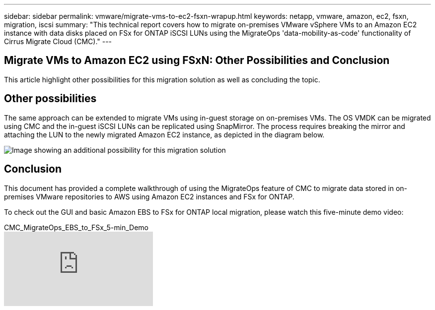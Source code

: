 ---
sidebar: sidebar
permalink: vmware/migrate-vms-to-ec2-fsxn-wrapup.html
keywords: netapp, vmware, amazon, ec2, fsxn, migration, iscsi
summary: "This technical report covers how to migrate on-premises VMware vSphere VMs to an Amazon EC2 instance with data disks placed on FSx for ONTAP iSCSI LUNs using the MigrateOps 'data-mobility-as-code' functionality of Cirrus Migrate Cloud (CMC)."
---

== Migrate VMs to Amazon EC2 using FSxN: Other Possibilities and Conclusion
:hardbreaks:
:nofooter:
:icons: font
:linkattrs:
:imagesdir: ./../media/

[.lead]
This article highlight other possibilities for this migration solution as well as concluding the topic.

== Other possibilities

The same approach can be extended to migrate VMs using in-guest storage on on-premises VMs. The OS VMDK can be migrated using CMC and the in-guest iSCSI LUNs can be replicated using SnapMirror. The process requires breaking the mirror and attaching the LUN to the newly migrated Amazon EC2 instance, as depicted in the diagram below.

image:migrate-ec2-fsxn-image13.png["Image showing an additional possibility for this migration solution"]

== Conclusion

This document has provided a complete walkthrough of using the MigrateOps feature of CMC to migrate data stored in on-premises VMware repositories to AWS using Amazon EC2 instances and FSx for ONTAP.

To check out the GUI and basic Amazon EBS to FSx for ONTAP local migration, please watch this five-minute demo video: 

video::zUcDdviA6zcjQSM6[youtube,title="CMC_MigrateOps_EBS_to_FSx_5-min_Demo"]
